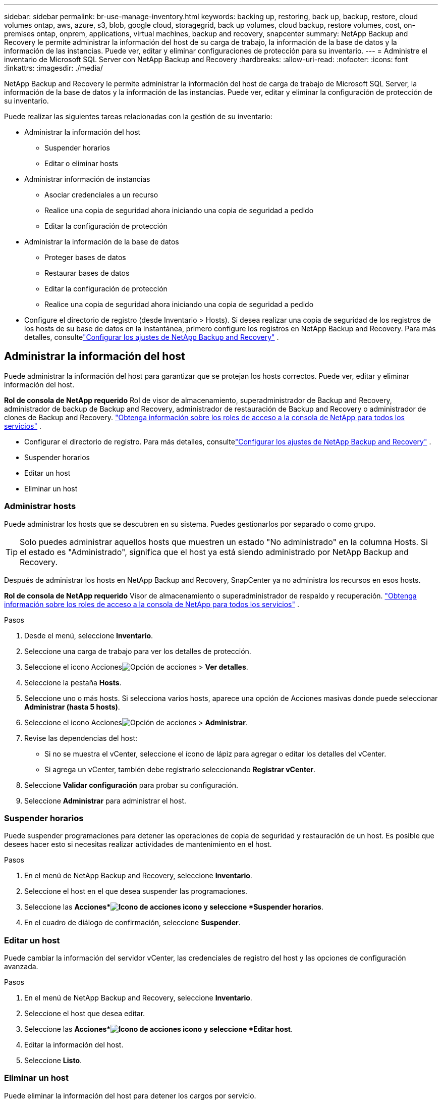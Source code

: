 ---
sidebar: sidebar 
permalink: br-use-manage-inventory.html 
keywords: backing up, restoring, back up, backup, restore, cloud volumes ontap, aws, azure, s3, blob, google cloud, storagegrid, back up volumes, cloud backup, restore volumes, cost, on-premises ontap, onprem, applications, virtual machines, backup and recovery, snapcenter 
summary: NetApp Backup and Recovery le permite administrar la información del host de su carga de trabajo, la información de la base de datos y la información de las instancias.  Puede ver, editar y eliminar configuraciones de protección para su inventario. 
---
= Administre el inventario de Microsoft SQL Server con NetApp Backup and Recovery
:hardbreaks:
:allow-uri-read: 
:nofooter: 
:icons: font
:linkattrs: 
:imagesdir: ./media/


[role="lead"]
NetApp Backup and Recovery le permite administrar la información del host de carga de trabajo de Microsoft SQL Server, la información de la base de datos y la información de las instancias.  Puede ver, editar y eliminar la configuración de protección de su inventario.

Puede realizar las siguientes tareas relacionadas con la gestión de su inventario:

* Administrar la información del host
+
** Suspender horarios
** Editar o eliminar hosts


* Administrar información de instancias
+
** Asociar credenciales a un recurso
** Realice una copia de seguridad ahora iniciando una copia de seguridad a pedido
** Editar la configuración de protección


* Administrar la información de la base de datos
+
** Proteger bases de datos
** Restaurar bases de datos
** Editar la configuración de protección
** Realice una copia de seguridad ahora iniciando una copia de seguridad a pedido


* Configure el directorio de registro (desde Inventario > Hosts).  Si desea realizar una copia de seguridad de los registros de los hosts de su base de datos en la instantánea, primero configure los registros en NetApp Backup and Recovery. Para más detalles, consultelink:br-start-setup.html["Configurar los ajustes de NetApp Backup and Recovery"] .




== Administrar la información del host

Puede administrar la información del host para garantizar que se protejan los hosts correctos.  Puede ver, editar y eliminar información del host.

*Rol de consola de NetApp requerido* Rol de visor de almacenamiento, superadministrador de Backup and Recovery, administrador de backup de Backup and Recovery, administrador de restauración de Backup and Recovery o administrador de clones de Backup and Recovery. https://docs.netapp.com/us-en/console-setup-admin/reference-iam-predefined-roles.html["Obtenga información sobre los roles de acceso a la consola de NetApp para todos los servicios"^] .

* Configurar el directorio de registro. Para más detalles, consultelink:br-start-setup.html["Configurar los ajustes de NetApp Backup and Recovery"] .
* Suspender horarios
* Editar un host
* Eliminar un host




=== Administrar hosts

Puede administrar los hosts que se descubren en su sistema.  Puedes gestionarlos por separado o como grupo.


TIP: Solo puedes administrar aquellos hosts que muestren un estado "No administrado" en la columna Hosts.  Si el estado es "Administrado", significa que el host ya está siendo administrado por NetApp Backup and Recovery.

Después de administrar los hosts en NetApp Backup and Recovery, SnapCenter ya no administra los recursos en esos hosts.

*Rol de consola de NetApp requerido* Visor de almacenamiento o superadministrador de respaldo y recuperación. https://docs.netapp.com/us-en/console-setup-admin/reference-iam-predefined-roles.html["Obtenga información sobre los roles de acceso a la consola de NetApp para todos los servicios"^] .

.Pasos
. Desde el menú, seleccione *Inventario*.
. Seleccione una carga de trabajo para ver los detalles de protección.
. Seleccione el icono Accionesimage:../media/icon-action.png["Opción de acciones"] > *Ver detalles*.
. Seleccione la pestaña *Hosts*.
. Seleccione uno o más hosts.  Si selecciona varios hosts, aparece una opción de Acciones masivas donde puede seleccionar *Administrar (hasta 5 hosts)*.
. Seleccione el icono Accionesimage:../media/icon-action.png["Opción de acciones"] > *Administrar*.
. Revise las dependencias del host:
+
** Si no se muestra el vCenter, seleccione el ícono de lápiz para agregar o editar los detalles del vCenter.
** Si agrega un vCenter, también debe registrarlo seleccionando *Registrar vCenter*.


. Seleccione *Validar configuración* para probar su configuración.
. Seleccione *Administrar* para administrar el host.




=== Suspender horarios

Puede suspender programaciones para detener las operaciones de copia de seguridad y restauración de un host.  Es posible que desees hacer esto si necesitas realizar actividades de mantenimiento en el host.

.Pasos
. En el menú de NetApp Backup and Recovery, seleccione *Inventario*.
. Seleccione el host en el que desea suspender las programaciones.
. Seleccione las *Acciones*image:icon-action.png["Icono de acciones"] icono y seleccione *Suspender horarios*.
. En el cuadro de diálogo de confirmación, seleccione *Suspender*.




=== Editar un host

Puede cambiar la información del servidor vCenter, las credenciales de registro del host y las opciones de configuración avanzada.

.Pasos
. En el menú de NetApp Backup and Recovery, seleccione *Inventario*.
. Seleccione el host que desea editar.
. Seleccione las *Acciones*image:icon-action.png["Icono de acciones"] icono y seleccione *Editar host*.
. Editar la información del host.
. Seleccione *Listo*.




=== Eliminar un host

Puede eliminar la información del host para detener los cargos por servicio.

.Pasos
. En el menú de NetApp Backup and Recovery, seleccione *Inventario*.
. Seleccione el host que desea eliminar.
. Seleccione las *Acciones*image:icon-action.png["Icono de acciones"] icono y seleccione *Eliminar host*.
. Revise la información de confirmación y seleccione *Eliminar*.




== Administrar información de instancias

Puede administrar la información de instancias para garantizar que los recursos tengan las credenciales adecuadas para su protección y puede realizar copias de seguridad de los recursos de las siguientes maneras:

* Proteger instancias
* Credenciales de asociado
* Disociar credenciales
* Protección de edición
* Realizar una copia de seguridad ahora


*Rol de consola de NetApp requerido* Visor de almacenamiento, superadministrador de respaldo y recuperación, rol de administrador de respaldo de respaldo y recuperación. https://docs.netapp.com/us-en/console-setup-admin/reference-iam-predefined-roles.html["Obtenga información sobre los roles de acceso a la consola de NetApp para todos los servicios"^] .



=== Proteger instancias de bases de datos

Puede asignar una política a una instancia de base de datos utilizando políticas que rigen los cronogramas y la retención de la protección de recursos.

.Pasos
. En el menú de NetApp Backup and Recovery, seleccione *Inventario*.
. Seleccione la carga de trabajo que desea ver y seleccione *Ver*.
. Seleccione la pestaña *Instancias*.
. Seleccione la instancia.
. Seleccione las *Acciones*image:icon-action.png["Icono de acciones"] icono y seleccione *Proteger*.
. Seleccione una política o cree una nueva.
+
Para obtener detalles sobre cómo crear una política, consultelink:br-use-policies-create.html["Crear una política"] .

. Proporcione información sobre los scripts que desea ejecutar antes y después de la copia de seguridad.
+
** *Pre-script*: Ingrese el nombre de archivo y la ubicación de su script para ejecutarlo automáticamente antes de que se active la acción de protección.  Esto es útil para realizar tareas o configuraciones adicionales que deben ejecutarse antes del flujo de trabajo de protección.
** *Posdata*: Ingrese el nombre del archivo y la ubicación de su script para ejecutarlo automáticamente una vez que se complete la acción de protección.  Esto es útil para realizar tareas o configuraciones adicionales que deben ejecutarse después del flujo de trabajo de protección.


. Proporcione información sobre cómo desea que se verifique la instantánea:
+
** Ubicación de almacenamiento: seleccione la ubicación donde se almacenará la instantánea de verificación.
** Recurso de verificación: seleccione si el recurso que desea verificar está en la instantánea local y en el almacenamiento secundario de ONTAP .
** Programación de verificación: seleccione la frecuencia: horaria, diaria, semanal, mensual o anual.






=== Asociar credenciales a un recurso

Puede asociar credenciales a un recurso para que pueda existir protección.

Para obtener más información, consulte link:br-start-configure.html["Configurar los ajustes de NetApp Backup and Recovery, incluidas las credenciales"] .

.Pasos
. En el menú de NetApp Backup and Recovery, seleccione *Inventario*.
. Seleccione la carga de trabajo que desea ver y seleccione *Ver*.
. Seleccione la pestaña *Instancias*.
. Seleccione la instancia.
. Seleccione las *Acciones*image:icon-action.png["Icono de acciones"] icono y seleccione *Credenciales de asociado*.
. Utilice credenciales existentes o cree unas nuevas.




=== Editar la configuración de protección

Puede cambiar la política, crear una nueva política, establecer un cronograma y establecer configuraciones de retención.

.Pasos
. En el menú de NetApp Backup and Recovery, seleccione *Inventario*.
. Seleccione la carga de trabajo que desea ver y seleccione *Ver*.
. Seleccione la pestaña *Instancias*.
. Seleccione la instancia.
. Seleccione las *Acciones*image:icon-action.png["Icono de acciones"] icono y seleccione *Editar protección*.
+
Para obtener detalles sobre cómo crear una política, consultelink:br-use-policies-create.html["Crear una política"] .





=== Realizar una copia de seguridad ahora

Puede hacer una copia de seguridad de sus datos ahora para garantizar que estén protegidos de inmediato.

.Pasos
. En el menú de NetApp Backup and Recovery, seleccione *Inventario*.
. Seleccione la carga de trabajo que desea ver y seleccione *Ver*.
. Seleccione la pestaña *Instancias*.
. Seleccione la instancia.
. Seleccione las *Acciones*image:icon-action.png["Icono de acciones"] icono y seleccione *Hacer copia de seguridad ahora*.
. Seleccione el tipo de copia de seguridad y configure la programación.
+
Para obtener detalles sobre cómo crear una copia de seguridad ad hoc, consultelink:br-use-mssql-backup.html["Crear una política"] .





== Administrar la información de la base de datos

Puede administrar la información de la base de datos de las siguientes maneras:

* Proteger bases de datos
* Restaurar bases de datos
* Ver detalles de protección
* Editar la configuración de protección
* Realizar una copia de seguridad ahora




=== Proteger bases de datos

Puede cambiar la política, crear una nueva política, establecer un cronograma y establecer configuraciones de retención.

*Rol de consola de NetApp requerido* Visor de almacenamiento, superadministrador de respaldo y recuperación, rol de administrador de respaldo de respaldo y recuperación. https://docs.netapp.com/us-en/console-setup-admin/reference-iam-predefined-roles.html["Obtenga información sobre los roles de acceso a la consola de NetApp para todos los servicios"^] .

.Pasos
. En el menú de NetApp Backup and Recovery, seleccione *Inventario*.
. Seleccione la carga de trabajo que desea ver y seleccione *Ver*.
. Seleccione la pestaña *Bases de datos*.
. Seleccione la base de datos.
. Seleccione las *Acciones*image:icon-action.png["Icono de acciones"] icono y seleccione *Proteger*.
+
Para obtener detalles sobre cómo crear una política, consultelink:br-use-policies-create.html["Crear una política"] .





=== Restaurar bases de datos

Puede restaurar una base de datos para garantizar que sus datos estén protegidos.

*Rol de consola de NetApp requerido* Visor de almacenamiento, superadministrador de respaldo y recuperación, rol de administrador de respaldo de respaldo y recuperación. https://docs.netapp.com/us-en/console-setup-admin/reference-iam-predefined-roles.html["Obtenga información sobre los roles de acceso a la consola de NetApp para todos los servicios"^] .

. Seleccione la pestaña *Bases de datos*.
. Seleccione la base de datos.
. Seleccione las *Acciones*image:icon-action.png["Icono de acciones"] icono y seleccione *Restaurar*.
+
Para obtener información sobre cómo restaurar cargas de trabajo, consultelink:br-use-mssql-restore.html["Restaurar cargas de trabajo"] .





=== Editar la configuración de protección

Puede cambiar la política, crear una nueva política, establecer un cronograma y establecer configuraciones de retención.

*Rol de consola de NetApp requerido* Visor de almacenamiento, superadministrador de respaldo y recuperación, rol de administrador de respaldo de respaldo y recuperación. https://docs.netapp.com/us-en/console-setup-admin/reference-iam-predefined-roles.html["Obtenga información sobre los roles de acceso a la consola de NetApp para todos los servicios"^] .

.Pasos
. En el menú de NetApp Backup and Recovery, seleccione *Inventario*.
. Seleccione la carga de trabajo que desea ver y seleccione *Ver*.
. Seleccione la pestaña *Bases de datos*.
. Seleccione la base de datos.
. Seleccione las *Acciones*image:icon-action.png["Icono de acciones"] icono y seleccione *Editar protección*.
+
Para obtener detalles sobre cómo crear una política, consultelink:br-use-policies-create.html["Crear una política"] .





=== Realizar una copia de seguridad ahora

Puede realizar una copia de seguridad de sus instancias y bases de datos de Microsoft SQL Server ahora para garantizar que sus datos estén protegidos de inmediato.

*Rol de consola de NetApp requerido* Visor de almacenamiento, superadministrador de respaldo y recuperación, rol de administrador de respaldo de respaldo y recuperación. https://docs.netapp.com/us-en/console-setup-admin/reference-iam-predefined-roles.html["Obtenga información sobre los roles de acceso a la consola de NetApp para todos los servicios"^] .

.Pasos
. En el menú de NetApp Backup and Recovery, seleccione *Inventario*.
. Seleccione la carga de trabajo que desea ver y seleccione *Ver*.
. Seleccione la pestaña *Instancias* o *Bases de datos*.
. Seleccione la instancia o base de datos.
. Seleccione las *Acciones*image:icon-action.png["Icono de acciones"] icono y seleccione *Hacer copia de seguridad ahora*.

